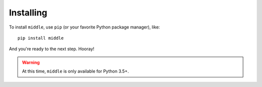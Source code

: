 .. _installing:

==========
Installing
==========

To install ``middle``, use ``pip`` (or your favorite Python package manager), like::

    pip install middle

And you're ready to the next step. Hooray!

.. warning::

    At this time, ``middle`` is only available for Python 3.5+.
